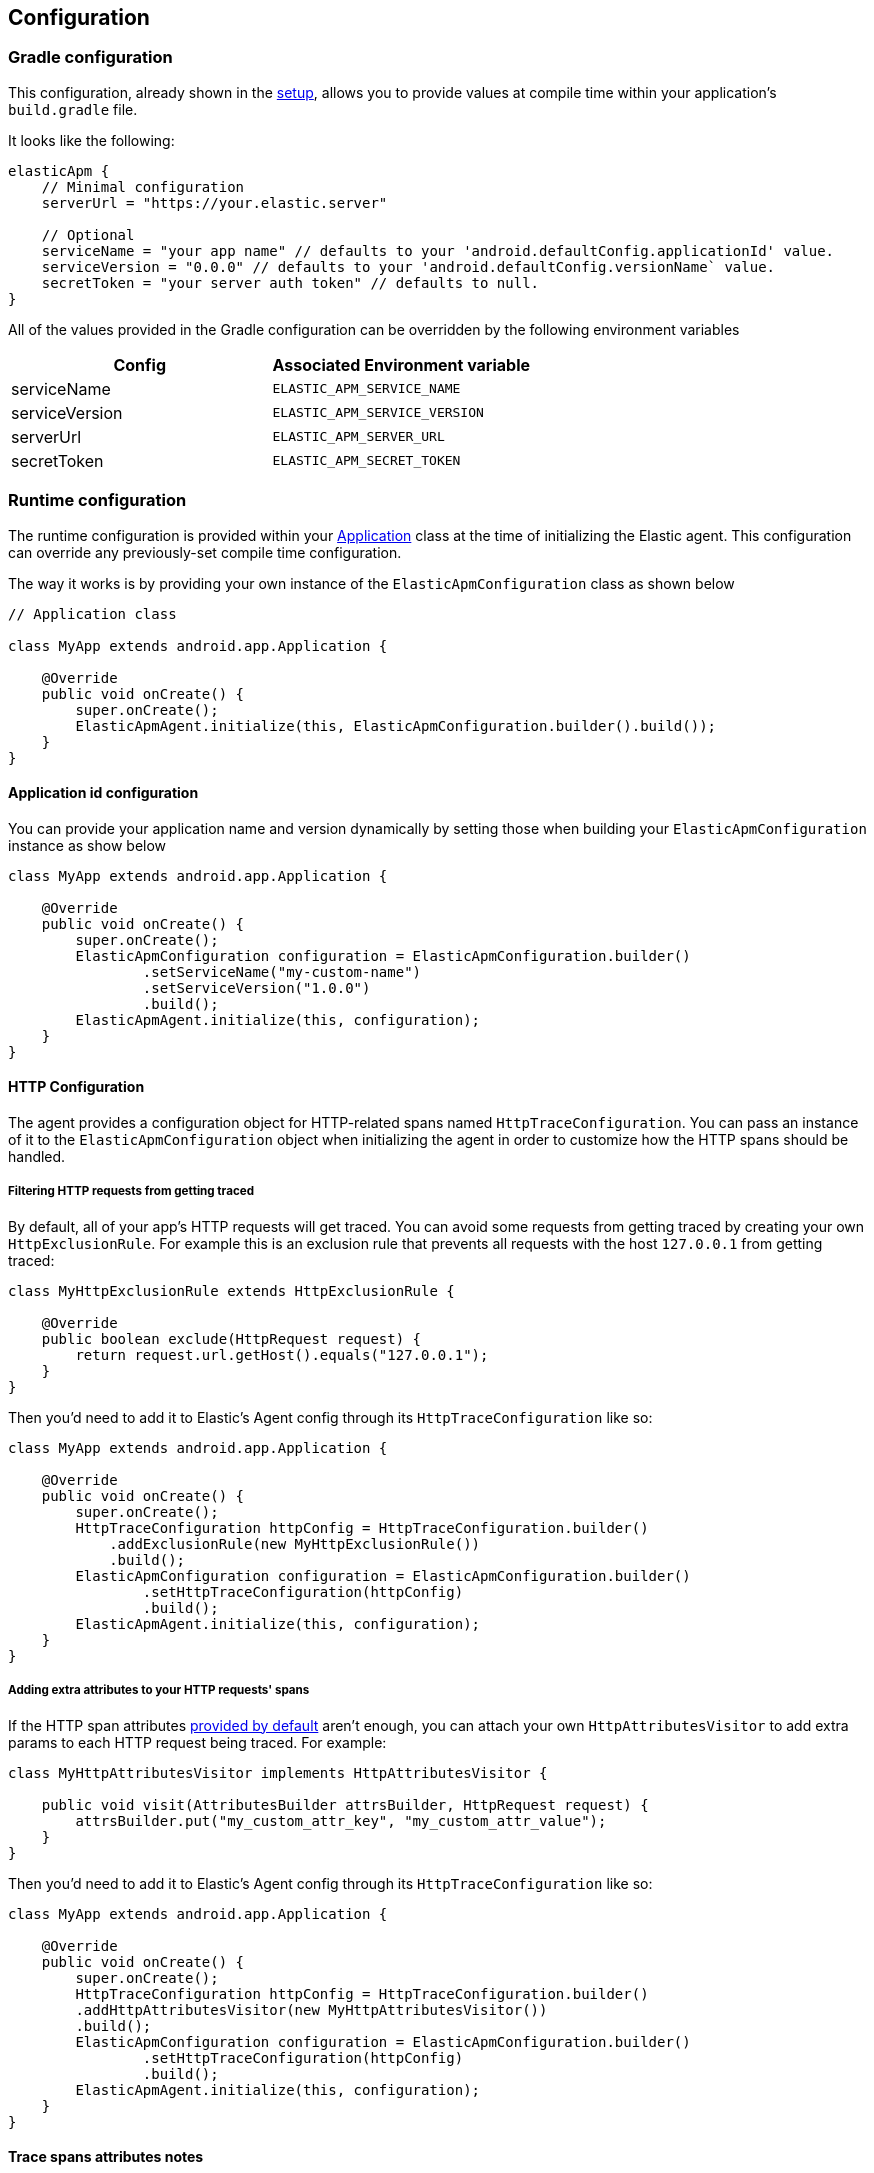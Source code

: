 [[configuration]]
== Configuration

[#_gradle_configuration]
=== Gradle configuration

This configuration, already shown in the <<setup,setup>>, allows you to provide values at compile time within your application's `build.gradle` file.

It looks like the following:

[source,groovy]
----
elasticApm {
    // Minimal configuration
    serverUrl = "https://your.elastic.server"

    // Optional
    serviceName = "your app name" // defaults to your 'android.defaultConfig.applicationId' value.
    serviceVersion = "0.0.0" // defaults to your 'android.defaultConfig.versionName` value.
    secretToken = "your server auth token" // defaults to null.
}
----

All of the values provided in the Gradle configuration can be overridden by the following environment variables

|===
|Config |Associated Environment variable

|serviceName
|`ELASTIC_APM_SERVICE_NAME`

|serviceVersion
|`ELASTIC_APM_SERVICE_VERSION`

|serverUrl
|`ELASTIC_APM_SERVER_URL`

|secretToken
|`ELASTIC_APM_SECRET_TOKEN`

|===

=== Runtime configuration

The runtime configuration is provided within your https://developer.android.com/reference/android/app/Application[Application] class at the time of initializing the Elastic agent.
This configuration can override any previously-set compile time configuration.

The way it works is by providing your own instance of the `ElasticApmConfiguration` class as shown below

[source,java]
----
// Application class

class MyApp extends android.app.Application {

    @Override
    public void onCreate() {
        super.onCreate();
        ElasticApmAgent.initialize(this, ElasticApmConfiguration.builder().build());
    }
}
----

==== Application id configuration

You can provide your application name and version dynamically by setting those when building your `ElasticApmConfiguration` instance as show below

[source,java]
----
class MyApp extends android.app.Application {

    @Override
    public void onCreate() {
        super.onCreate();
        ElasticApmConfiguration configuration = ElasticApmConfiguration.builder()
                .setServiceName("my-custom-name")
                .setServiceVersion("1.0.0")
                .build();
        ElasticApmAgent.initialize(this, configuration);
    }
}
----

==== HTTP Configuration

The agent provides a configuration object for HTTP-related spans named `HttpTraceConfiguration`.
You can pass an instance of it to the `ElasticApmConfiguration` object when initializing the agent in order to customize how the HTTP spans should be handled.

===== Filtering HTTP requests from getting traced

By default, all of your app's HTTP requests will get traced.
You can avoid some requests from getting traced by creating your own `HttpExclusionRule`.
For example this is an exclusion rule that prevents all requests with the host `127.0.0.1` from getting traced:

[source,java]
----
class MyHttpExclusionRule extends HttpExclusionRule {

    @Override
    public boolean exclude(HttpRequest request) {
        return request.url.getHost().equals("127.0.0.1");
    }
}
----

Then you'd need to add it to Elastic's Agent config through its `HttpTraceConfiguration` like so:

[source,java]
----
class MyApp extends android.app.Application {

    @Override
    public void onCreate() {
        super.onCreate();
        HttpTraceConfiguration httpConfig = HttpTraceConfiguration.builder()
            .addExclusionRule(new MyHttpExclusionRule())
            .build();
        ElasticApmConfiguration configuration = ElasticApmConfiguration.builder()
                .setHttpTraceConfiguration(httpConfig)
                .build();
        ElasticApmAgent.initialize(this, configuration);
    }
}
----

===== Adding extra attributes to your HTTP requests' spans

If the HTTP span attributes https://github.com/elastic/apm/tree/main/specs/agents/mobile[provided by default] aren't enough, you can attach your own `HttpAttributesVisitor` to add extra params to each HTTP request being traced.
For example:

[source,java]
----
class MyHttpAttributesVisitor implements HttpAttributesVisitor {

    public void visit(AttributesBuilder attrsBuilder, HttpRequest request) {
        attrsBuilder.put("my_custom_attr_key", "my_custom_attr_value");
    }
}
----

Then you'd need to add it to Elastic's Agent config through its `HttpTraceConfiguration` like so:

[source,java]
----
class MyApp extends android.app.Application {

    @Override
    public void onCreate() {
        super.onCreate();
        HttpTraceConfiguration httpConfig = HttpTraceConfiguration.builder()
        .addHttpAttributesVisitor(new MyHttpAttributesVisitor())
        .build();
        ElasticApmConfiguration configuration = ElasticApmConfiguration.builder()
                .setHttpTraceConfiguration(httpConfig)
                .build();
        ElasticApmAgent.initialize(this, configuration);
    }
}
----

==== Trace spans attributes notes

There are common attributes that the Elastic Agent gather for every Span, and those are listed https://github.com/elastic/apm/tree/main/specs/agents/mobile[here].

However, due to the nature of Android's OS when it comes to collect some device-related data, some of the above mentioned resources require the Host app (your app) to have some runtime permissions granted.
If their corresponding permissions aren't granted, then they won't be collected and nothing will be sent for those attributes.
Those are the following:

|===
|Attribute |Used in |Requires permission

|`net.host.connection.subtype`
|HTTP Spans
|https://developer.android.com/reference/android/Manifest.permission#READ_PHONE_STATE[READ_PHONE_STATE]

|===

==== Advanced configurable options

The configurable parameters provided by the Elastic agent aim to help configuring common use cases in an easy way, in most of the cases it means to act as a facade between your application and the Open Telemetry Java SDK that this agent is built on top.
If your project requires to configure more advanced aspects of the overall APM processes, you could directly apply that configuration using the https://opentelemetry.io/docs/instrumentation/java/getting-started/[Open Telemetry SDK], which becomes available for you to use within your project by adding the Elastic agent plugin, as explained in <<setup,the agent setup guide>>.
Said configuration will be used by the Elastic agent for the https://opentelemetry.io/docs/concepts/signals/[signals] it sends out of the box.